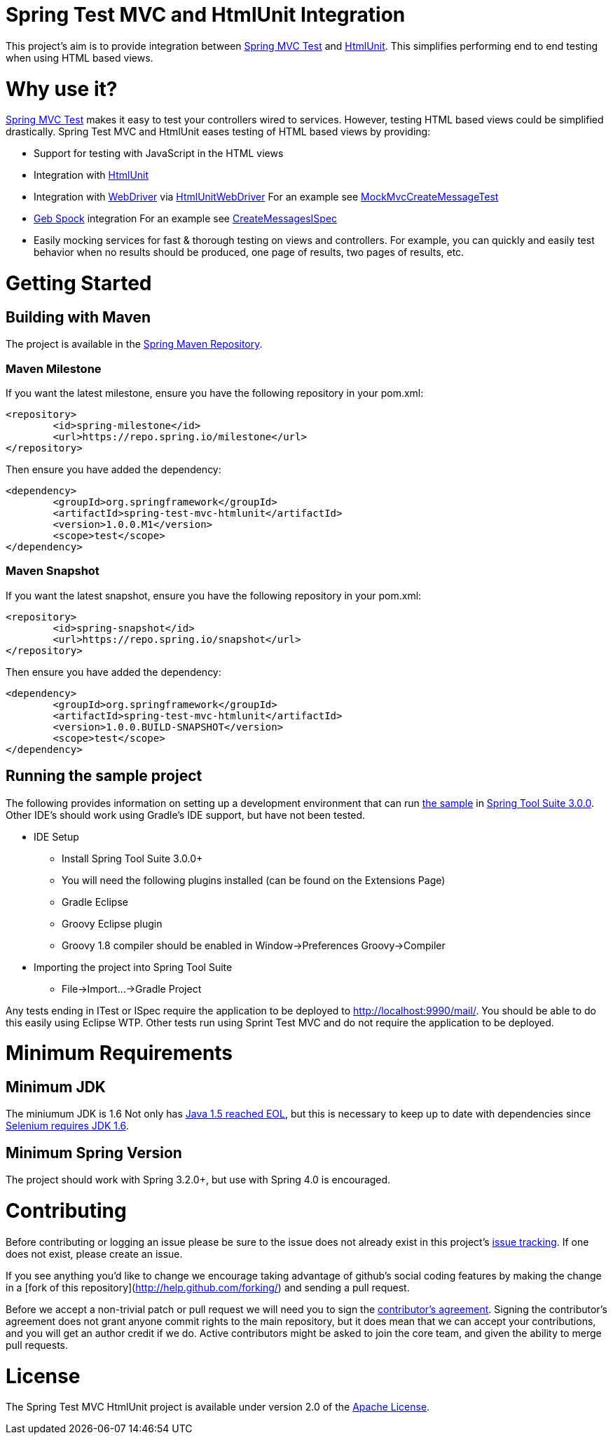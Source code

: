= Spring Test MVC and HtmlUnit Integration

This project's aim is to provide integration between http://docs.spring.io/spring/docs/3.2.x/spring-framework-reference/html/testing.html#spring-mvc-test-framework[Spring MVC Test] and http://htmlunit.sourceforge.net/[HtmlUnit]. This simplifies performing end to end testing when using HTML based views.

= Why use it?

http://docs.spring.io/spring/docs/3.2.x/spring-framework-reference/html/testing.html#spring-mvc-test-framework[Spring MVC Test] makes it easy to test your controllers wired to services. However, testing HTML based views could be simplified drastically. Spring Test MVC and HtmlUnit eases testing of HTML based views by providing:

* Support for testing with JavaScript in the HTML views
* Integration with http://htmlunit.sourceforge.net/[HtmlUnit]
* Integration with http://seleniumhq.org/projects/webdriver/[WebDriver] via https://code.google.com/p/selenium/wiki/HtmlUnitDriver[HtmlUnitWebDriver] For an example see https://github.com/spring-projects/spring-test-mvc-htmlunit/blob/master/mail-webapp/src/test/java/org/springframework/test/web/servlet/htmlunit/webdriver/MockMvcCreateMessageTest.java[MockMvcCreateMessageTest]
* http://www.gebish.org/manual/current/testing.html#spock_junit__testng[Geb Spock] integration For an example see https://github.com/spring-projects/spring-test-mvc-htmlunit/blob/master/mail-webapp/src/test/groovy/org/springframework/test/web/servlet/htmlunit/geb/CreateMessagesISpec.groovy[CreateMessagesISpec]
* Easily mocking services for fast & thorough testing on views and controllers. For example, you can quickly and easily test behavior when no results should be produced, one page of results, two pages of results, etc.

= Getting Started

== Building with Maven

The project is available in the https://github.com/SpringSource/spring-framework/wiki/SpringSource-repository-FAQ[Spring Maven Repository].

=== Maven Milestone

If you want the latest milestone, ensure you have the following repository in your pom.xml:

[source,xml]
----
<repository>
	<id>spring-milestone</id>
	<url>https://repo.spring.io/milestone</url>
</repository>
----

Then ensure you have added the dependency:

[source,xml]
----
<dependency>
	<groupId>org.springframework</groupId>
	<artifactId>spring-test-mvc-htmlunit</artifactId>
	<version>1.0.0.M1</version>
	<scope>test</scope>
</dependency>
----

=== Maven Snapshot

If you want the latest snapshot, ensure you have the following repository in your pom.xml:

[source,xml]
----
<repository>
	<id>spring-snapshot</id>
	<url>https://repo.spring.io/snapshot</url>
</repository>
----

Then ensure you have added the dependency:

[source,xml]
----
<dependency>
	<groupId>org.springframework</groupId>
	<artifactId>spring-test-mvc-htmlunit</artifactId>
	<version>1.0.0.BUILD-SNAPSHOT</version>
	<scope>test</scope>
</dependency>
----

== Running the sample project

The following provides information on setting up a development environment that can run https://github.com/spring-projects/spring-test-mvc-htmlunit/tree/master/mail-webapp[the sample] in http://www.springsource.org/sts[Spring Tool Suite 3.0.0]. Other IDE's should work using Gradle's IDE support, but have not been tested.

* IDE Setup
** Install Spring Tool Suite 3.0.0+
** You will need the following plugins installed (can be found on the Extensions Page)
** Gradle Eclipse
** Groovy Eclipse plugin
** Groovy 1.8 compiler should be enabled in Window->Preferences Groovy->Compiler
* Importing the project into Spring Tool Suite
** File->Import...->Gradle Project

Any tests ending in ITest or ISpec require the application to be deployed to http://localhost:9990/mail/. You should be able to do this easily using Eclipse WTP. Other tests run using Sprint Test MVC and do not require the application to be deployed.

= Minimum Requirements

== Minimum JDK

The miniumum JDK is 1.6 Not only has http://www.oracle.com/technetwork/java/eol-135779.html[Java 1.5 reached EOL], but this is necessary to keep up to date with dependencies since https://groups.google.com/forum/#!searchin/selenium-developers/java$206/selenium-developers/aB5NqZkJIpQ/VDZhrLuh7IIJ[Selenium requires JDK 1.6].

== Minimum Spring Version

The project should work with Spring 3.2.0+, but use with Spring 4.0 is encouraged.

= Contributing

Before contributing or logging an issue please be sure to the issue does not already exist in this project's https://github.com/SpringSource/spring-test-mvc-htmlunit/issues[issue tracking]. If one does not exist, please create an issue.

If you see anything you'd like to change we encourage taking advantage of github's social coding features by making the change in a [fork of this repository](http://help.github.com/forking/) and sending a pull request.

Before we accept a non-trivial patch or pull request we will need you to sign the https://support.springsource.com/spring_committer_signup[contributor's agreement]. Signing the contributor's agreement does not grant anyone commit rights to the main repository, but it does mean that we can accept your contributions, and you will get an author credit if we do. Active contributors might be asked to join the core team, and given the ability to merge pull requests.

= License

The Spring Test MVC HtmlUnit project is available under version 2.0 of the http://www.apache.org/licenses/LICENSE-2.0[Apache License].